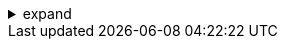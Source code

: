 .expand
[%collapsible]
====

Before a sculptor begins chiseling a masterpiece from a block of marble, they envision the form they wish to create. Similarly, before embarking on 3D modeling in NX, we must first capture our design ideas in the form of sketches – the two-dimensional blueprints that will guide our journey into the third dimension.

This section explores the art of sketching in NX, equipping you with the essential skills and knowledge to translate your design concepts into precise and versatile 2D representations.  We'll delve into the concept of sketch planes, master the art of applying geometric and dimensional constraints to ensure fully defined designs, and become proficient in using NX's extensive library of sketching tools.

From simple lines and arcs to complex splines and ellipses, you'll discover how to create the fundamental shapes that form the basis of all 3D models.  This mastery of sketching will empower you to confidently embark on your 3D modeling journey, knowing that you have a solid foundation to support your creative vision.

////

. Sketching in NX:  A Fundamental Skill
   .. What is a Sketch?:  Define a sketch within the context of CAD and explain its importance as the foundation for 3D models. 
   .. Benefits of Sketching:  Highlight the benefits of sketching, such as:
      -  Visualizing Ideas:  Using sketches to explore and communicate design concepts.
      -  Creating Precise Geometry:  Defining accurate shapes and dimensions for 3D modeling.
      -  Parametric Control:  Establishing relationships and constraints for easy design modifications. 

. Creating a Sketch in NX
   .. Defining the Sketch Plane:
      -  Selecting a Plane:  Explain how to choose the appropriate sketch plane (XY, XZ, YZ) for your design.
      -  Creating a New Plane:  Demonstrate how to create a custom sketch plane using various methods (offset, through points, angle to plane, etc.).
      -  Orientation:  Discuss the importance of sketch orientation and how to ensure it's correct for your design.
   .. Using the Sketching Tools: 
      -  Line:  Explain the line tool, options for creating lines (two-point, horizontal, vertical, etc.), and snapping to grid points.
      -  Arc and Circle:  Introduce arc and circle tools, methods for creating them (center and radius, three-point, tangent, etc.), and specifying dimensions. 
      -  Rectangle:  Demonstrate the rectangle tool, options for creating rectangles (two-point, center and corner, etc.), and setting dimensions.
      -  Spline:  Explain spline creation (through points, control points), types of splines, and editing spline curves. 
      -  Ellipse:  Introduce the ellipse tool, specifying major and minor axes, and constraints. 
      -  Additional Tools:  Briefly mention other useful sketching tools, such as polygons, text, point, etc.

. Sketch Constraints:  Ensuring Design Intent
   .. Geometric Constraints: 
      -  Coincident:  Explain the coincident constraint and its use for aligning points or endpoints. 
      -  Parallel and Perpendicular:  Demonstrate parallel and perpendicular constraints for aligning lines or edges.
      -  Tangent:  Show how to use tangent constraints for smooth transitions between curves. 
      -  Concentric:  Explain the concentric constraint for aligning circles or arcs with a common center. 
      -  Horizontal and Vertical:  Illustrate the use of horizontal and vertical constraints for aligning lines or edges. 
   .. Dimensional Constraints:
      -  Distance and Diameter:  Explain how to apply distance and diameter constraints to lines, arcs, and circles. 
      -  Angle:  Demonstrate the angle constraint for defining angles between lines or edges.
      -  Radius:  Show how to specify radius constraints for arcs and circles. 
   .. Fully Defined Sketches:  Emphasize the importance of applying enough constraints to make sketches fully defined, preventing unintended changes during modeling. 

**Note:**

- **Screenshots:**  Include clear screenshots to illustrate the use of sketching tools, applying constraints, and examining the constraint status of a sketch.
- **Practical Examples:**  Demonstrate sketching techniques with examples of simple shapes and real-world design elements.
- **Best Practices:**  Offer tips on creating efficient sketches, choosing appropriate constraints, and maintaining a clean sketch environment

////
====